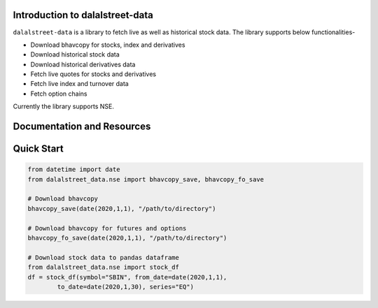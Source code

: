 Introduction to dalalstreet-data
===========================

``dalalstreet-data`` is a library to fetch live as well as historical stock data. The library supports below functionalities-

- Download bhavcopy for stocks, index and derivatives
- Download historical stock data
- Download historical derivatives data
- Fetch live quotes for stocks and derivatives
- Fetch live index and turnover data
- Fetch option chains

Currently the library supports NSE.

Documentation and Resources
===========================


Quick Start
===========

.. code-block:: python

        from datetime import date
        from dalalstreet_data.nse import bhavcopy_save, bhavcopy_fo_save

        # Download bhavcopy
        bhavcopy_save(date(2020,1,1), "/path/to/directory")

        # Download bhavcopy for futures and options
        bhavcopy_fo_save(date(2020,1,1), "/path/to/directory")

        # Download stock data to pandas dataframe
        from dalalstreet_data.nse import stock_df
        df = stock_df(symbol="SBIN", from_date=date(2020,1,1),
                to_date=date(2020,1,30), series="EQ")
